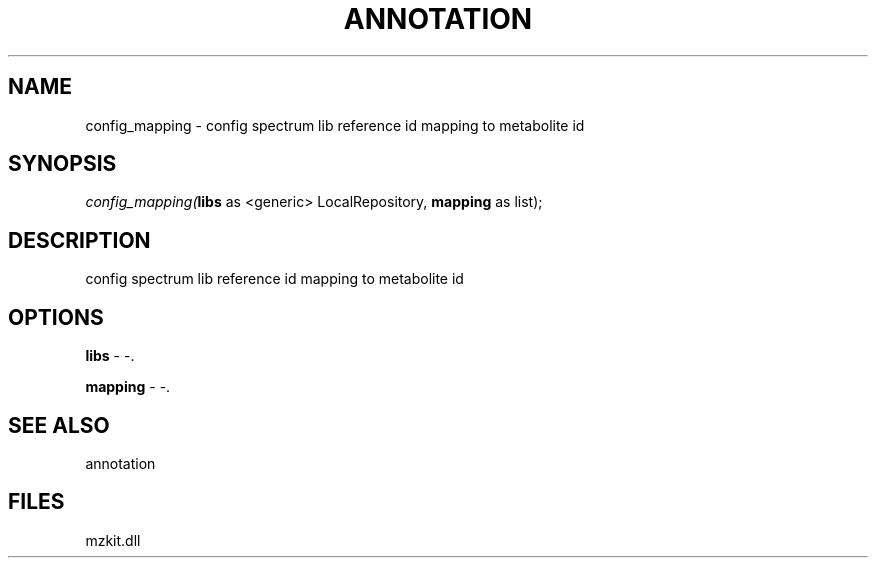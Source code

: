 .\" man page create by R# package system.
.TH ANNOTATION 1 2000-Jan "config_mapping" "config_mapping"
.SH NAME
config_mapping \- config spectrum lib reference id mapping to metabolite id
.SH SYNOPSIS
\fIconfig_mapping(\fBlibs\fR as <generic> LocalRepository, 
\fBmapping\fR as list);\fR
.SH DESCRIPTION
.PP
config spectrum lib reference id mapping to metabolite id
.PP
.SH OPTIONS
.PP
\fBlibs\fB \fR\- -. 
.PP
.PP
\fBmapping\fB \fR\- -. 
.PP
.SH SEE ALSO
annotation
.SH FILES
.PP
mzkit.dll
.PP
